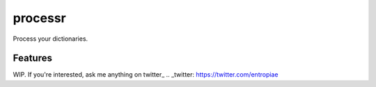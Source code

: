 ===============================
processr
===============================

.. image:: https://img.shields.io/travis/entropiae/processr.svg
        :target: https://travis-ci.org/entropiae/processr

Process your dictionaries.

Features
--------

WIP. If you're interested, ask me anything on twitter_
.. _twitter: https://twitter.com/entropiae
